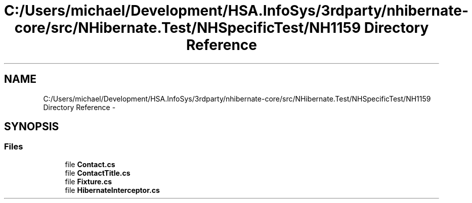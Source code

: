 .TH "C:/Users/michael/Development/HSA.InfoSys/3rdparty/nhibernate-core/src/NHibernate.Test/NHSpecificTest/NH1159 Directory Reference" 3 "Fri Jul 5 2013" "Version 1.0" "HSA.InfoSys" \" -*- nroff -*-
.ad l
.nh
.SH NAME
C:/Users/michael/Development/HSA.InfoSys/3rdparty/nhibernate-core/src/NHibernate.Test/NHSpecificTest/NH1159 Directory Reference \- 
.SH SYNOPSIS
.br
.PP
.SS "Files"

.in +1c
.ti -1c
.RI "file \fBContact\&.cs\fP"
.br
.ti -1c
.RI "file \fBContactTitle\&.cs\fP"
.br
.ti -1c
.RI "file \fBFixture\&.cs\fP"
.br
.ti -1c
.RI "file \fBHibernateInterceptor\&.cs\fP"
.br
.in -1c
